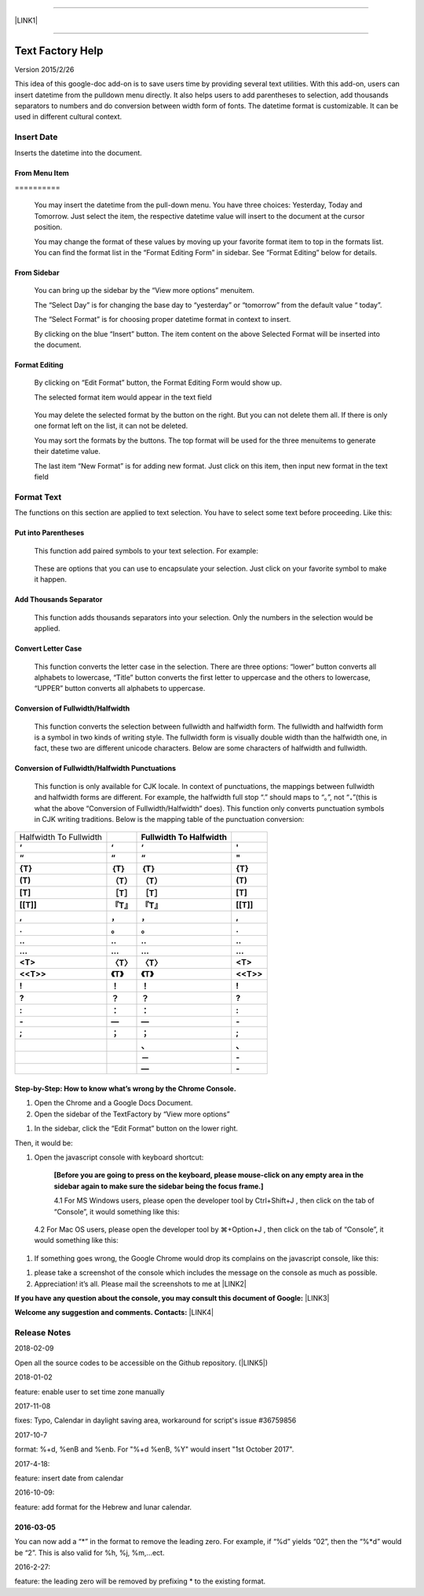 --------

\ |LINK1|\ 

--------

.. _h314f6e27113755755fb2358b7d3d65:

Text Factory Help
*****************

Version 2015/2/26

This idea of this google-doc add-on is to save users time by providing several text utilities. With this add-on, users can insert datetime from the pulldown menu directly. It also helps users to add parentheses to selection, add thousands separators to numbers and do conversion between width form of fonts. The datetime format is customizable. It can be used in different cultural context.

.. _h2e5d756ef165210291d424e27125c71:

Insert Date
===========

Inserts the datetime into the document.

.. _h68126c6c7c573911424f1c423561e:

From Menu Item
--------------

.. _h761ab401543201137a78553757464:

\ |IMG1|\ ==========

    You may insert the datetime from the pull-down menu. You have three choices: Yesterday, Today and Tomorrow. Just select the item, the respective datetime value will insert to the document at the cursor position.

    You may change the format of these values by moving up your favorite format item to top in the formats list. You can find the format list in the “Format Editing Form” in sidebar. See “Format Editing” below for details.

.. _h29425c7f697f6b725e2a452f46307b4e:

From Sidebar
------------

\ |IMG2|\ 

    You can bring up the sidebar by the “View more options” menuitem. 

    The “Select Day” is for changing the base day to “yesterday” or “tomorrow” from the default value “ today”.

    The “Select Format” is for choosing proper datetime format in context to insert.

    By clicking on the blue “Insert” button. The item content on the above Selected Format will be inserted into the document.

.. _h64a84323c24d6b105b4427161b2e:

Format Editing
--------------

\ |IMG3|\ 

    By clicking on “Edit Format” \ |IMG4|\     button, the Format Editing Form would show up.

    The selected format item\ |IMG5|\      would appear in the text field

\ |IMG7|\ 

    You may delete the selected format by the \ |IMG8|\     button on the right. But you can not delete them all. If there is only one format left on the list, it can not be deleted.

    You may sort the formats by the \ |IMG9|\ \ |IMG10|\ 
    buttons.  The top format will be used for the three menuitems to generate their datetime value.

    The last item “New Format”\ |IMG11|\      is for adding new format. Just click on this item, then input new format in the text field

.. _h6e29567e5c3e732671b27234d1f19:

Format Text
===========

\ |IMG13|\ 

The functions on this section are applied to text selection. You have to select some text before proceeding. Like this:

\ |IMG14|\ 

.. _h33d6a1d3159173321261d463063536a:

Put into Parentheses
--------------------

    This function add paired symbols to your text selection. For example:

\ |IMG15|\ 

    These are options that you can use to encapsulate your selection. Just click on your favorite symbol to make it happen.

\ |IMG16|\ 

.. _h40f15614e694f744f4c7410d7a7221:

Add Thousands Separator
-----------------------

    This function adds thousands separators into your selection. Only the numbers in the selection would be applied.

\ |IMG17|\ 

.. _h1517781f5a4a4d603c1b391a14342f58:

Convert Letter Case
-------------------

    This function converts the letter case in the selection. There are three options: “lower” button converts all alphabets to lowercase, “Title” button converts the first letter to uppercase and the others to lowercase, “UPPER” button converts all alphabets to uppercase.

\ |IMG18|\ 

.. _h2c1d74277104e41780968148427e:




.. _he284078c5f234e1fc4636e11714a:

Conversion of Fullwidth/Halfwidth
---------------------------------

    This function converts the selection between fullwidth and halfwidth form. The fullwidth and halfwidth form is a symbol in two kinds of writing style. The fullwidth form is visually double width than the halfwidth one, in fact, these two are different unicode characters. Below are some characters of halfwidth and fullwidth.

\ |IMG19|\ 

.. _h3f345a39e3924697d39503864754036:

Conversion of Fullwidth/Halfwidth Punctuations
----------------------------------------------

    This function is only available for CJK locale. In context of punctuations, the mappings between fullwidth and halfwidth forms are different. For example, the halfwidth full stop “.” should maps to “。”, not “\ |STYLE0|\ ”(this is what the above “Conversion of Fullwidth/Halfwidth” does). This function only converts punctuation symbols in CJK writing traditions. Below is the mapping table of the punctuation conversion:


+----------------------+-------------+-------------+-------------+
|Halfwidth To Fullwidth|             |\ |STYLE1|\  |             |
+----------------------+-------------+-------------+-------------+
|\ |STYLE2|\           |\ |STYLE3|\  |\ |STYLE4|\  |\ |STYLE5|\  |
+----------------------+-------------+-------------+-------------+
|\ |STYLE6|\           |\ |STYLE7|\  |\ |STYLE8|\  |\ |STYLE9|\  |
+----------------------+-------------+-------------+-------------+
|\ |STYLE10|\          |\ |STYLE11|\ |\ |STYLE12|\ |\ |STYLE13|\ |
+----------------------+-------------+-------------+-------------+
|\ |STYLE14|\          |\ |STYLE15|\ |\ |STYLE16|\ |\ |STYLE17|\ |
+----------------------+-------------+-------------+-------------+
|\ |STYLE18|\          |\ |STYLE19|\ |\ |STYLE20|\ |\ |STYLE21|\ |
+----------------------+-------------+-------------+-------------+
|\ |STYLE22|\          |\ |STYLE23|\ |\ |STYLE24|\ |\ |STYLE25|\ |
+----------------------+-------------+-------------+-------------+
|\ |STYLE26|\          |\ |STYLE27|\ |\ |STYLE28|\ |\ |STYLE29|\ |
+----------------------+-------------+-------------+-------------+
|\ |STYLE30|\          |\ |STYLE31|\ |\ |STYLE32|\ |\ |STYLE33|\ |
+----------------------+-------------+-------------+-------------+
|\ |STYLE34|\          |\ |STYLE35|\ |\ |STYLE36|\ |\ |STYLE37|\ |
+----------------------+-------------+-------------+-------------+
|\ |STYLE38|\          |\ |STYLE39|\ |\ |STYLE40|\ |\ |STYLE41|\ |
+----------------------+-------------+-------------+-------------+
|\ |STYLE42|\          |\ |STYLE43|\ |\ |STYLE44|\ |\ |STYLE45|\ |
+----------------------+-------------+-------------+-------------+
|\ |STYLE46|\          |\ |STYLE47|\ |\ |STYLE48|\ |\ |STYLE49|\ |
+----------------------+-------------+-------------+-------------+
|\ |STYLE50|\          |\ |STYLE51|\ |\ |STYLE52|\ |\ |STYLE53|\ |
+----------------------+-------------+-------------+-------------+
|\ |STYLE54|\          |\ |STYLE55|\ |\ |STYLE56|\ |\ |STYLE57|\ |
+----------------------+-------------+-------------+-------------+
|\ |STYLE58|\          |\ |STYLE59|\ |\ |STYLE60|\ |\ |STYLE61|\ |
+----------------------+-------------+-------------+-------------+
|\ |STYLE62|\          |\ |STYLE63|\ |\ |STYLE64|\ |\ |STYLE65|\ |
+----------------------+-------------+-------------+-------------+
|\ |STYLE66|\          |\ |STYLE67|\ |\ |STYLE68|\ |\ |STYLE69|\ |
+----------------------+-------------+-------------+-------------+
|                      |             |\ |STYLE70|\ |\ |STYLE71|\ |
+----------------------+-------------+-------------+-------------+
|                      |             |\ |STYLE72|\ |\ |STYLE73|\ |
+----------------------+-------------+-------------+-------------+
|                      |             |\ |STYLE74|\ |\ |STYLE75|\ |
+----------------------+-------------+-------------+-------------+

    


.. _h46313855313c357028733469a157d35:

Step-by-Step: How to know what’s wrong by the Chrome Console.
-------------------------------------------------------------

#. Open the Chrome and a Google Docs Document.

#. Open the sidebar of the TextFactory by “View more options”

\ |IMG20|\ 

#. In the sidebar, click the “Edit Format” button on the lower right.

\ |IMG21|\ Then, it would be:

#. Open the javascript console with keyboard shortcut:

    \ |STYLE76|\  

    4.1 For MS Windows users, please open the developer tool  by Ctrl+Shift+J , then click on the tab of “Console”, it would something like this:

\ |IMG23|\ 

    4.2 For Mac OS users, please open the developer tool  by ⌘+Option+J , then click on the tab of “Console”, it would something like this:

\ |IMG24|\ 

#. If something goes wrong, the Google Chrome would drop its complains on the javascript console, like this:

\ |IMG25|\ 

#. please take a screenshot of the console which includes the message on the console as much as possible. 

#. Appreciation! it’s all. Please mail the screenshots to me at \ |LINK2|\  

\ |STYLE77|\  \ |LINK3|\ 

\ |STYLE78|\  \ |LINK4|\ 

.. _h5d303e73368631b6320494219743f2d:

Release Notes
=============

2018-02-09

Open all the source codes to be accessible on the Github repository. (\ |LINK5|\ )

2018-01-02

feature: enable user to set time zone manually

2017-11-08

fixes:  Typo, Calendar in daylight saving area, workaround for script's issue #36759856

2017-10-7

format: %+d, %enB and %enb.  For "%+d %enB, %Y" would insert  "1st October 2017".

2017-4-18:

feature: insert date from calendar

2016-10-09:

feature: add format for the Hebrew and lunar calendar.

.. _h2c1d74277104e41780968148427e:




.. _h4d2e3c318db693d4de4e5f3d5671:

2016-03-05
----------

You can now add a “\*” in the format to remove the leading zero. For example, if “%d” yields “02”, then the “%\*d” would be “2”. This is also valid for %h, %j, %m,...ect.

2016-2-27: 

feature: the leading zero will be removed by prefixing \* to the existing format.


.. bottom of content


.. |STYLE0| replace:: **．**

.. |STYLE1| replace:: **Fullwidth To Halfwidth**

.. |STYLE2| replace:: **‘**

.. |STYLE3| replace:: **‘**

.. |STYLE4| replace:: **‘**

.. |STYLE5| replace:: **'**

.. |STYLE6| replace:: **“**

.. |STYLE7| replace:: **“**

.. |STYLE8| replace:: **“**

.. |STYLE9| replace:: **"**

.. |STYLE10| replace:: **{T}**

.. |STYLE11| replace:: **｛T｝**

.. |STYLE12| replace:: **｛T｝**

.. |STYLE13| replace:: **{T}**

.. |STYLE14| replace:: **(T)**

.. |STYLE15| replace:: **（T）**

.. |STYLE16| replace:: **（T）**

.. |STYLE17| replace:: **(T)**

.. |STYLE18| replace:: **[T]**

.. |STYLE19| replace:: **［T］**

.. |STYLE20| replace:: **［T］**

.. |STYLE21| replace:: **[T]**

.. |STYLE22| replace:: **[[T]]**

.. |STYLE23| replace:: **『T』**

.. |STYLE24| replace:: **『T』**

.. |STYLE25| replace:: **[[T]]**

.. |STYLE26| replace:: **,**

.. |STYLE27| replace:: **，**

.. |STYLE28| replace:: **，**

.. |STYLE29| replace:: **,**

.. |STYLE30| replace:: **.**

.. |STYLE31| replace:: **。**

.. |STYLE32| replace:: **。**

.. |STYLE33| replace:: **.**

.. |STYLE34| replace:: **..**

.. |STYLE35| replace:: **‥**

.. |STYLE36| replace:: **‥**

.. |STYLE37| replace:: **..**

.. |STYLE38| replace:: **...**

.. |STYLE39| replace:: **…**

.. |STYLE40| replace:: **…**

.. |STYLE41| replace:: **...**

.. |STYLE42| replace:: **<T>**

.. |STYLE43| replace:: **〈T〉**

.. |STYLE44| replace:: **〈T〉**

.. |STYLE45| replace:: **<T>**

.. |STYLE46| replace:: **<<T>>**

.. |STYLE47| replace:: **《T》**

.. |STYLE48| replace:: **《T》**

.. |STYLE49| replace:: **<<T>>**

.. |STYLE50| replace:: **!**

.. |STYLE51| replace:: **！**

.. |STYLE52| replace:: **！**

.. |STYLE53| replace:: **!**

.. |STYLE54| replace:: **?**

.. |STYLE55| replace:: **？**

.. |STYLE56| replace:: **？**

.. |STYLE57| replace:: **?**

.. |STYLE58| replace:: **:**

.. |STYLE59| replace:: **：**

.. |STYLE60| replace:: **：**

.. |STYLE61| replace:: **:**

.. |STYLE62| replace:: **-**

.. |STYLE63| replace:: **—**

.. |STYLE64| replace:: **—**

.. |STYLE65| replace:: **-**

.. |STYLE66| replace:: **;**

.. |STYLE67| replace:: **；**

.. |STYLE68| replace:: **；**

.. |STYLE69| replace:: **;**

.. |STYLE70| replace:: **、**

.. |STYLE71| replace:: **､**

.. |STYLE72| replace:: **－**

.. |STYLE73| replace:: **-**

.. |STYLE74| replace:: **—**

.. |STYLE75| replace:: **-**

.. |STYLE76| replace:: **[Before you are going to press on the keyboard, please mouse-click on any empty area in the sidebar again to make sure the sidebar being the focus frame.]**

.. |STYLE77| replace:: **If you have any question about the console, you may consult this document of Google:**

.. |STYLE78| replace:: **Welcome any suggestion and comments. Contacts:**


.. |LINK1| raw:: html

    <a href="index_zh_TW.html">繁體中文版</a>

.. |LINK2| raw:: html

    <a href="mailto:iapyeh@gmail.com">iapyeh@gmail.com</a>

.. |LINK3| raw:: html

    <a href="https://developer.chrome.com/devtools/docs/console" target="_blank">https://developer.chrome.com/devtools/docs/console</a>

.. |LINK4| raw:: html

    <a href="mailto:iapyeh@gmail.com">iapyeh＠gmail.com</a>

.. |LINK5| raw:: html

    <a href="https://github.com/iapyeh/TextFactory/tree/master/source" target="_blank">repository name: TextFactory</a>


.. |IMG1| image:: static/index_1.png
   :height: 236 px
   :width: 410 px

.. |IMG2| image:: static/index_2.png
   :height: 332 px
   :width: 325 px

.. |IMG3| image:: static/index_3.png
   :height: 437 px
   :width: 310 px

.. |IMG4| image:: static/index_4.png
   :height: 37 px
   :width: 92 px

.. |IMG5| image:: static/index_5.png
   :height: 30 px
   :width: 29 px

.. |IMG6| image:: static/index_6.png
   :height: 33 px
   :width: 32 px

.. |IMG7| image:: static/index_7.png
   :height: 364 px
   :width: 309 px

.. |IMG8| image:: static/index_8.png
   :height: 21 px
   :width: 26 px

.. |IMG9| image:: static/index_9.png
   :height: 22 px
   :width: 29 px

.. |IMG10| image:: static/index_10.png
   :height: 21 px
   :width: 26 px

.. |IMG11| image:: static/index_11.png
   :height: 30 px
   :width: 26 px

.. |IMG12| image:: static/index_12.png
   :height: 29 px
   :width: 26 px

.. |IMG13| image:: static/index_13.png
   :height: 510 px
   :width: 325 px

.. |IMG14| image:: static/index_14.png
   :height: 166 px
   :width: 337 px

.. |IMG15| image:: static/index_15.png
   :height: 202 px
   :width: 697 px

.. |IMG16| image:: static/index_16.png
   :height: 150 px
   :width: 272 px

.. |IMG17| image:: static/index_17.png
   :height: 176 px
   :width: 697 px

.. |IMG18| image:: static/index_18.png
   :height: 212 px
   :width: 450 px

.. |IMG19| image:: static/index_19.png
   :height: 92 px
   :width: 589 px

.. |IMG20| image:: static/index_20.png
   :height: 170 px
   :width: 326 px

.. |IMG21| image:: static/index_21.png
   :height: 241 px
   :width: 232 px

.. |IMG22| image:: static/index_22.png
   :height: 549 px
   :width: 258 px

.. |IMG23| image:: static/index_23.png
   :height: 94 px
   :width: 600 px

.. |IMG24| image:: static/index_24.png
   :height: 196 px
   :width: 598 px

.. |IMG25| image:: static/index_25.png
   :height: 305 px
   :width: 556 px
